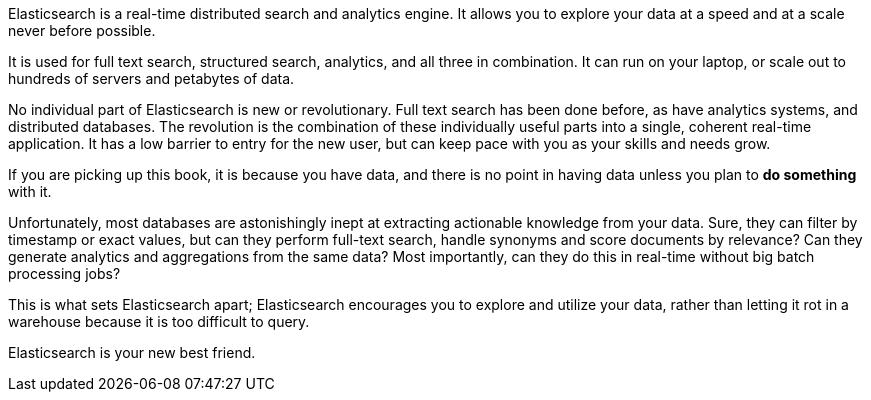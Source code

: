 Elasticsearch is a real-time distributed search and analytics engine. It
allows you to explore your data at a speed and at a scale never before
possible.

It is used for full text search, structured search, analytics, and
all three in combination.  It can run on your laptop, or scale out to hundreds
of servers and petabytes of data.

No individual part of Elasticsearch is new or revolutionary. Full text search
has been done before, as have analytics systems, and distributed databases.
The revolution is the combination of these individually useful parts into a
single, coherent real-time application. It has a low barrier to entry for the
new user, but can keep pace with you as your skills and needs grow.

If you are picking up this book, it is because you have data, and there is no
point in having data unless you plan to *do something* with it.

Unfortunately, most databases are astonishingly inept at extracting actionable
knowledge from your data. Sure, they can filter by timestamp or exact values,
but can they perform full-text search, handle synonyms and score documents by
relevance?  Can they generate analytics and aggregations from the same data?
Most importantly, can they do this in real-time without big batch processing
jobs?

This is what sets Elasticsearch apart; Elasticsearch encourages you to explore
and utilize your data, rather than letting it rot in a warehouse because it is
too difficult to query.

Elasticsearch is your new best friend.

